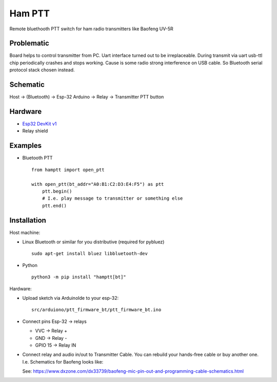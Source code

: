 =======
Ham PTT
=======
 
Remote bluethooth PTT switch for ham radio transmitters like Baofeng UV-5R

Problematic
-----------

Board helps to control transmitter from PC. Uart interface turned out to be irreplaceable. During transmit via uart usb-ttl chip periodically crashes and stops working. Cause is some radio strong interference on USB cable. So Bluetooth serial protocol stack chosen instead. 


Schematic
---------

Host -> (Bluetooth) -> Esp-32 Arduino -> Relay -> Transmitter PTT button


Hardware
--------

* `Esp32 DevKit v1 <https://docs.zerynth.com/latest/official/board.zerynth.doit_esp32/docs/index.html>`_
* Relay shield

Examples
--------


* Bluetooth PTT ::

    from hamptt import open_ptt

    with open_ptt(bt_addr="A0:B1:C2:D3:E4:F5") as ptt
        ptt.begin()
        # I.e. play message to transmitter or something else
        ptt.end()


Installation
------------

Host machine:

* Linux Bluetooth or similar for you distributive (required for pybluez) ::

    sudo apt-get install bluez libbluetooth-dev

* Python ::

    python3 -m pip install "hamptt[bt]"

Hardware:

* Upload sketch via ArduinoIde to your esp-32::

    src/arduiono/ptt_firmware_bt/ptt_firmware_bt.ino

* Connect pins Esp-32 -> relays

  - VVC      -> Relay +
  - GND      -> Relay -
  - GPIO 15  -> Relay IN

* Connect relay and audio in/out to Transmitter Cable.
  You can rebuild your hands-free cable or buy another one. I.e. Schematics for Baofeng looks like:

  .. image:: https://www.dxzone.com/dx33739/baofeng-mic-pin-out-and-programming-cable-schematics.jpg

  See: https://www.dxzone.com/dx33739/baofeng-mic-pin-out-and-programming-cable-schematics.html
